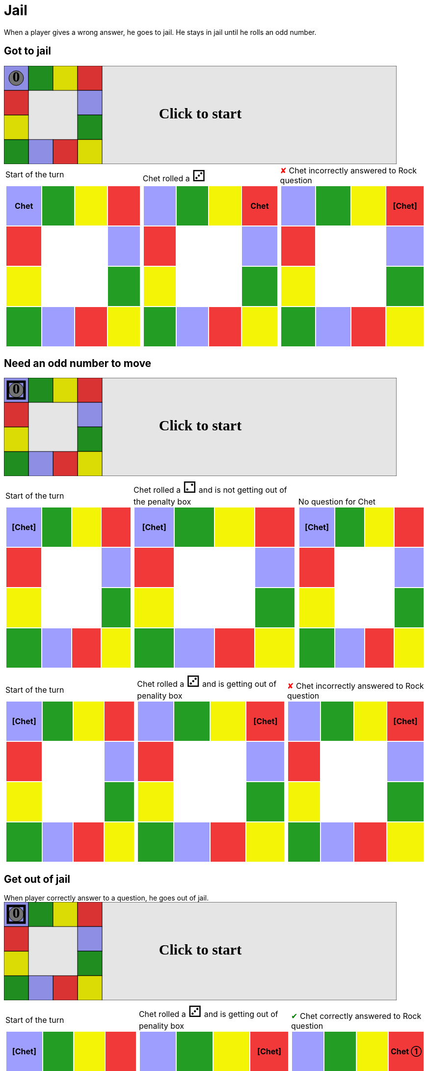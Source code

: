 = Jail

When a player gives a wrong answer, he goes to jail.
He stays in jail until he rolls an odd number.

== Got to jail

++++

<svg version="1.1" xmlns="http://www.w3.org/2000/svg" xmlns:xlink="http://www.w3.org/1999/xlink" width="800" height="200" >
<rect x="0" y="0" width="800" height="200" fill="white" stroke="black" stroke-width="1" />
<rect x="0" y="0" width="50" height="50" fill="#9e9eff" stroke="black" stroke-width="1" />
<rect x="50" y="0" width="50" height="50" fill="#239d23" stroke="black" stroke-width="1" />
<rect x="100" y="0" width="50" height="50" fill="#f4f407" stroke="black" stroke-width="1" />
<rect x="150" y="0" width="50" height="50" fill="#f23939" stroke="black" stroke-width="1" />
<rect x="150" y="50" width="50" height="50" fill="#9e9eff" stroke="black" stroke-width="1" />
<rect x="150" y="100" width="50" height="50" fill="#239d23" stroke="black" stroke-width="1" />
<rect x="150" y="150" width="50" height="50" fill="#f4f407" stroke="black" stroke-width="1" />
<rect x="100" y="150" width="50" height="50" fill="#f23939" stroke="black" stroke-width="1" />
<rect x="50" y="150" width="50" height="50" fill="#9e9eff" stroke="black" stroke-width="1" />
<rect x="0" y="150" width="50" height="50" fill="#239d23" stroke="black" stroke-width="1" />
<rect x="0" y="100" width="50" height="50" fill="#f4f407" stroke="black" stroke-width="1" />
<rect x="0" y="50" width="50" height="50" fill="#f23939" stroke="black" stroke-width="1" />
<svg id="b1_playerA"><g>
<circle opacity="1" cx="25" cy="25" r="15" fill="grey" stroke="black" stroke-width="1">
</circle>
<text id="b1_playerA_0" x="25" y="25" dominant-baseline="middle" text-anchor="middle" font-family="Verdana" font-size="25" opacity="1">0</text>
<text id="b1_playerA_1" x="25" y="25" dominant-baseline="middle" text-anchor="middle" font-family="Verdana" font-size="25" opacity="0">1</text>
<text id="b1_playerA_2" x="25" y="25" dominant-baseline="middle" text-anchor="middle" font-family="Verdana" font-size="25" opacity="0">2</text>
<text id="b1_playerA_3" x="25" y="25" dominant-baseline="middle" text-anchor="middle" font-family="Verdana" font-size="25" opacity="0">3</text>
<text id="b1_playerA_4" x="25" y="25" dominant-baseline="middle" text-anchor="middle" font-family="Verdana" font-size="25" opacity="0">4</text>
<text id="b1_playerA_5" x="25" y="25" dominant-baseline="middle" text-anchor="middle" font-family="Verdana" font-size="25" opacity="0">5</text>
<text id="b1_playerA_6" x="25" y="25" dominant-baseline="middle" text-anchor="middle" font-family="Verdana" font-size="25" opacity="0">6</text>
<rect id="b1_playerA_jail" x="8" y="8" width="34" height="34" fill=none stroke="black" stroke-width="5" opacity="0"/>
</g><set begin="b1_animEnd.end" attributeName="x" to="0" repeatCount="1" fill="freeze"/>
<set begin="b1_animEnd.end" attributeName="y" to="0" repeatCount="1" fill="freeze"/>
</svg>
<set xlink:href="#b1_playerA_0" begin="b1_animEnd.end" attributeName="opacity" to="1" repeatCount="1" fill="freeze"/>
<set xlink:href="#b1_playerA_1" begin="b1_animEnd.end" attributeName="opacity" to="0" repeatCount="1" fill="freeze"/>
<set xlink:href="#b1_playerA_2" begin="b1_animEnd.end" attributeName="opacity" to="0" repeatCount="1" fill="freeze"/>
<set xlink:href="#b1_playerA_3" begin="b1_animEnd.end" attributeName="opacity" to="0" repeatCount="1" fill="freeze"/>
<set xlink:href="#b1_playerA_4" begin="b1_animEnd.end" attributeName="opacity" to="0" repeatCount="1" fill="freeze"/>
<set xlink:href="#b1_playerA_5" begin="b1_animEnd.end" attributeName="opacity" to="0" repeatCount="1" fill="freeze"/>
<set xlink:href="#b1_playerA_6" begin="b1_animEnd.end" attributeName="opacity" to="0" repeatCount="1" fill="freeze"/>
<set xlink:href="#b1_playerA_0" begin="b1_anim0.end" attributeName="opacity" to="1" repeatCount="1" fill="freeze"/>
<set xlink:href="#b1_playerA_1" begin="b1_anim0.end" attributeName="opacity" to="0" repeatCount="1" fill="freeze"/>
<set xlink:href="#b1_playerA_2" begin="b1_anim0.end" attributeName="opacity" to="0" repeatCount="1" fill="freeze"/>
<set xlink:href="#b1_playerA_3" begin="b1_anim0.end" attributeName="opacity" to="0" repeatCount="1" fill="freeze"/>
<set xlink:href="#b1_playerA_4" begin="b1_anim0.end" attributeName="opacity" to="0" repeatCount="1" fill="freeze"/>
<set xlink:href="#b1_playerA_5" begin="b1_anim0.end" attributeName="opacity" to="0" repeatCount="1" fill="freeze"/>
<set xlink:href="#b1_playerA_6" begin="b1_anim0.end" attributeName="opacity" to="0" repeatCount="1" fill="freeze"/>
<set xlink:href="#b1_playerA_jail" begin="b1_animEnd.end" attributeName="opacity" to="0" repeatCount="1" fill="freeze"/>
<text id="b1_startGame" x="50%" y="50%" dominant-baseline="middle" text-anchor="middle" font-family="Verdana" font-size="25" opacity="0">Game start !</text>
<text id="b1_dice1" x="50%" y="50%" dominant-baseline="middle" text-anchor="middle" font-family="Verdana" font-size="25" opacity="0">1</text>
<text id="b1_dice2" x="50%" y="50%" dominant-baseline="middle" text-anchor="middle" font-family="Verdana" font-size="25" opacity="0">2</text>
<text id="b1_dice3" x="50%" y="50%" dominant-baseline="middle" text-anchor="middle" font-family="Verdana" font-size="25" opacity="0">3</text>
<text id="b1_dice4" x="50%" y="50%" dominant-baseline="middle" text-anchor="middle" font-family="Verdana" font-size="25" opacity="0">4</text>
<text id="b1_dice5" x="50%" y="50%" dominant-baseline="middle" text-anchor="middle" font-family="Verdana" font-size="25" opacity="0">5</text>
<text id="b1_dice6" x="50%" y="50%" dominant-baseline="middle" text-anchor="middle" font-family="Verdana" font-size="25" opacity="0">6</text>
<text x="50%" y="50%" dominant-baseline="middle" text-anchor="middle" font-family="Verdana" font-size="25" opacity="0">Start of the turn<animate id="b1_anim1" begin="b1_anim0.end" attributeName="opacity" from="0" to="1" dur="0.2s" repeatCount="1" fill="freeze"/>
<animate id="b1_anim2" begin="b1_anim1.end + 1s" attributeName="opacity" from="1" to="0" dur="0.2s" repeatCount="1" fill="freeze"/>
</text>


<text x="50%" y="50%" dominant-baseline="middle" text-anchor="middle" font-family="Verdana" font-size="25" opacity="0">Chet rolled a 3<animate id="b1_anim3" begin="b1_anim2.end" attributeName="opacity" from="0" to="1" dur="0.2s" repeatCount="1" fill="freeze"/>
<animate id="b1_anim4" begin="b1_anim3.end + 1s" attributeName="opacity" from="1" to="0" dur="0.2s" repeatCount="1" fill="freeze"/>
</text>


<animate id="b1_anim5" xlink:href="#b1_playerA" begin="b1_anim4.end" attributeName="x" to="50" dur="0.5s" repeatCount="1" fill="freeze"/>
<animate  xlink:href="#b1_playerA" begin="b1_anim4.end" attributeName="y" to="0" dur="0.5s" repeatCount="1" fill="freeze"/>
<animate id="b1_anim6" xlink:href="#b1_playerA" begin="b1_anim5.end" attributeName="x" to="100" dur="0.5s" repeatCount="1" fill="freeze"/>
<animate  xlink:href="#b1_playerA" begin="b1_anim5.end" attributeName="y" to="0" dur="0.5s" repeatCount="1" fill="freeze"/>
<animate id="b1_anim7" xlink:href="#b1_playerA" begin="b1_anim6.end" attributeName="x" to="150" dur="0.5s" repeatCount="1" fill="freeze"/>
<animate  xlink:href="#b1_playerA" begin="b1_anim6.end" attributeName="y" to="0" dur="0.5s" repeatCount="1" fill="freeze"/>
<text x="50%" y="50%" dominant-baseline="middle" text-anchor="middle" font-family="Verdana" font-size="25" opacity="0">Question Rock...<animate id="b1_anim8" begin="b1_anim7.end" attributeName="opacity" from="0" to="1" dur="0.2s" repeatCount="1" fill="freeze"/>
<animate id="b1_anim9" begin="b1_anim8.end + 1s" attributeName="opacity" from="1" to="0" dur="0.2s" repeatCount="1" fill="freeze"/>
</text>
<text x="50%" y="50%" dominant-baseline="middle" text-anchor="middle" font-family="Verdana" font-size="25" opacity="0">Chet incorrectly answered to Rock question<animate id="b1_anim10" begin="b1_anim9.end" attributeName="opacity" from="0" to="1" dur="0.2s" repeatCount="1" fill="freeze"/>
<animate id="b1_anim11" begin="b1_anim10.end + 1s" attributeName="opacity" from="1" to="0" dur="0.2s" repeatCount="1" fill="freeze"/>
</text>
<set xlink:href="#b1_playerA_0" begin="b1_anim11.end" attributeName="opacity" to="1" repeatCount="1" fill="freeze"/>
<set xlink:href="#b1_playerA_1" begin="b1_anim11.end" attributeName="opacity" to="0" repeatCount="1" fill="freeze"/>
<set xlink:href="#b1_playerA_2" begin="b1_anim11.end" attributeName="opacity" to="0" repeatCount="1" fill="freeze"/>
<set xlink:href="#b1_playerA_3" begin="b1_anim11.end" attributeName="opacity" to="0" repeatCount="1" fill="freeze"/>
<set xlink:href="#b1_playerA_4" begin="b1_anim11.end" attributeName="opacity" to="0" repeatCount="1" fill="freeze"/>
<set xlink:href="#b1_playerA_5" begin="b1_anim11.end" attributeName="opacity" to="0" repeatCount="1" fill="freeze"/>
<set xlink:href="#b1_playerA_6" begin="b1_anim11.end" attributeName="opacity" to="0" repeatCount="1" fill="freeze"/>
<set xlink:href="#b1_playerA_jail" begin="b1_anim11.end" attributeName="opacity" to="1" repeatCount="1" fill="freeze"/>


<text id="b1_text1" x="50%" y="50%" dominant-baseline="middle" text-anchor="middle" font-family="Verdana" font-size="25" opacity="1"><set begin="b1_anim0.begin" attributeName="opacity" to="0" repeatCount="1" fill="freeze"/><set begin="b1_anim11.end + 1s" attributeName="opacity" to="1" repeatCount="1" fill="freeze"/>Click to start</text>
<rect x="0" y="0" width="800" height="200" opacity="0.1">
  <animate id="b1_anim0" begin="click" attributeName="x" from="0" to="0" dur="0.01s" repeatCount="1" fill="freeze"/>
  <set begin="b1_anim0.begin" attributeName="width" to="50" repeatCount="1" fill="freeze"/>
  <set begin="b1_anim0.begin" attributeName="height" to="50" repeatCount="1" fill="freeze"/>
  <animate id="b1_animEnd" begin="b1_anim11.end + 1s" attributeName="x" from="0" to="0" dur="0.01s" repeatCount="1" fill="freeze"/>
  <set begin="b1_anim11.end + 1s" attributeName="width" to="800" repeatCount="1" fill="freeze"/>
  <set begin="b1_anim11.end + 1s" attributeName="height" to="200" repeatCount="1" fill="freeze"/>
</rect>
<style>
text {
font-size: 30px;
font-weight: bold;
fill: black;
</style>
</svg>

++++

[.tableInline]
[%autowidth, cols=3, frame=none, grid=none]
|====

a|[.tableHeader]#Start of the turn#


[.boardTitle]
Board at the start of the turn

++++

<table class="triviaBoard">
<tr>
<td class="pop"><p class="currentPlayer">Chet </p></td><td class="science">&nbsp;</td><td class="sports">&nbsp;</td><td class="rock">&nbsp;</td></tr>
<tr>
<td class="rock">&nbsp;</td><td>&nbsp;</td><td>&nbsp;</td><td class="pop">&nbsp;</td></tr>
<tr>
<td class="sports">&nbsp;</td><td>&nbsp;</td><td>&nbsp;</td><td class="science">&nbsp;</td></tr>
<tr>
<td class="science">&nbsp;</td><td class="pop">&nbsp;</td><td class="rock">&nbsp;</td><td class="sports">&nbsp;</td></tr>
</table>

++++


a|Chet rolled a [.dice]#&#x2682;#
 +
[.boardTitle]
Board at the start of the turn

++++

<table class="triviaBoard">
<tr>
<td class="pop">&nbsp;</td><td class="science">&nbsp;</td><td class="sports">&nbsp;</td><td class="rock"><p class="currentPlayer">Chet </p></td></tr>
<tr>
<td class="rock">&nbsp;</td><td>&nbsp;</td><td>&nbsp;</td><td class="pop">&nbsp;</td></tr>
<tr>
<td class="sports">&nbsp;</td><td>&nbsp;</td><td>&nbsp;</td><td class="science">&nbsp;</td></tr>
<tr>
<td class="science">&nbsp;</td><td class="pop">&nbsp;</td><td class="rock">&nbsp;</td><td class="sports">&nbsp;</td></tr>
</table>

++++


a|[wrongAnswer]#&#x2718;#
Chet incorrectly answered to Rock question +
[.boardTitle]
Board at the start of the turn

++++

<table class="triviaBoard">
<tr>
<td class="pop">&nbsp;</td><td class="science">&nbsp;</td><td class="sports">&nbsp;</td><td class="rock"><p class="currentPlayer">[Chet] </p></td></tr>
<tr>
<td class="rock">&nbsp;</td><td>&nbsp;</td><td>&nbsp;</td><td class="pop">&nbsp;</td></tr>
<tr>
<td class="sports">&nbsp;</td><td>&nbsp;</td><td>&nbsp;</td><td class="science">&nbsp;</td></tr>
<tr>
<td class="science">&nbsp;</td><td class="pop">&nbsp;</td><td class="rock">&nbsp;</td><td class="sports">&nbsp;</td></tr>
</table>

++++


|====
== Need an odd number to move

++++

<svg version="1.1" xmlns="http://www.w3.org/2000/svg" xmlns:xlink="http://www.w3.org/1999/xlink" width="800" height="200" >
<rect x="0" y="0" width="800" height="200" fill="white" stroke="black" stroke-width="1" />
<rect x="0" y="0" width="50" height="50" fill="#9e9eff" stroke="black" stroke-width="1" />
<rect x="50" y="0" width="50" height="50" fill="#239d23" stroke="black" stroke-width="1" />
<rect x="100" y="0" width="50" height="50" fill="#f4f407" stroke="black" stroke-width="1" />
<rect x="150" y="0" width="50" height="50" fill="#f23939" stroke="black" stroke-width="1" />
<rect x="150" y="50" width="50" height="50" fill="#9e9eff" stroke="black" stroke-width="1" />
<rect x="150" y="100" width="50" height="50" fill="#239d23" stroke="black" stroke-width="1" />
<rect x="150" y="150" width="50" height="50" fill="#f4f407" stroke="black" stroke-width="1" />
<rect x="100" y="150" width="50" height="50" fill="#f23939" stroke="black" stroke-width="1" />
<rect x="50" y="150" width="50" height="50" fill="#9e9eff" stroke="black" stroke-width="1" />
<rect x="0" y="150" width="50" height="50" fill="#239d23" stroke="black" stroke-width="1" />
<rect x="0" y="100" width="50" height="50" fill="#f4f407" stroke="black" stroke-width="1" />
<rect x="0" y="50" width="50" height="50" fill="#f23939" stroke="black" stroke-width="1" />
<svg id="b2_playerA"><g>
<circle opacity="1" cx="25" cy="25" r="15" fill="grey" stroke="black" stroke-width="1">
</circle>
<text id="b2_playerA_0" x="25" y="25" dominant-baseline="middle" text-anchor="middle" font-family="Verdana" font-size="25" opacity="1">0</text>
<text id="b2_playerA_1" x="25" y="25" dominant-baseline="middle" text-anchor="middle" font-family="Verdana" font-size="25" opacity="0">1</text>
<text id="b2_playerA_2" x="25" y="25" dominant-baseline="middle" text-anchor="middle" font-family="Verdana" font-size="25" opacity="0">2</text>
<text id="b2_playerA_3" x="25" y="25" dominant-baseline="middle" text-anchor="middle" font-family="Verdana" font-size="25" opacity="0">3</text>
<text id="b2_playerA_4" x="25" y="25" dominant-baseline="middle" text-anchor="middle" font-family="Verdana" font-size="25" opacity="0">4</text>
<text id="b2_playerA_5" x="25" y="25" dominant-baseline="middle" text-anchor="middle" font-family="Verdana" font-size="25" opacity="0">5</text>
<text id="b2_playerA_6" x="25" y="25" dominant-baseline="middle" text-anchor="middle" font-family="Verdana" font-size="25" opacity="0">6</text>
<rect id="b2_playerA_jail" x="8" y="8" width="34" height="34" fill=none stroke="black" stroke-width="5" opacity="1"/>
</g><set begin="b2_animEnd.end" attributeName="x" to="0" repeatCount="1" fill="freeze"/>
<set begin="b2_animEnd.end" attributeName="y" to="0" repeatCount="1" fill="freeze"/>
</svg>
<set xlink:href="#b2_playerA_0" begin="b2_animEnd.end" attributeName="opacity" to="1" repeatCount="1" fill="freeze"/>
<set xlink:href="#b2_playerA_1" begin="b2_animEnd.end" attributeName="opacity" to="0" repeatCount="1" fill="freeze"/>
<set xlink:href="#b2_playerA_2" begin="b2_animEnd.end" attributeName="opacity" to="0" repeatCount="1" fill="freeze"/>
<set xlink:href="#b2_playerA_3" begin="b2_animEnd.end" attributeName="opacity" to="0" repeatCount="1" fill="freeze"/>
<set xlink:href="#b2_playerA_4" begin="b2_animEnd.end" attributeName="opacity" to="0" repeatCount="1" fill="freeze"/>
<set xlink:href="#b2_playerA_5" begin="b2_animEnd.end" attributeName="opacity" to="0" repeatCount="1" fill="freeze"/>
<set xlink:href="#b2_playerA_6" begin="b2_animEnd.end" attributeName="opacity" to="0" repeatCount="1" fill="freeze"/>
<set xlink:href="#b2_playerA_0" begin="b2_anim11.end" attributeName="opacity" to="1" repeatCount="1" fill="freeze"/>
<set xlink:href="#b2_playerA_1" begin="b2_anim11.end" attributeName="opacity" to="0" repeatCount="1" fill="freeze"/>
<set xlink:href="#b2_playerA_2" begin="b2_anim11.end" attributeName="opacity" to="0" repeatCount="1" fill="freeze"/>
<set xlink:href="#b2_playerA_3" begin="b2_anim11.end" attributeName="opacity" to="0" repeatCount="1" fill="freeze"/>
<set xlink:href="#b2_playerA_4" begin="b2_anim11.end" attributeName="opacity" to="0" repeatCount="1" fill="freeze"/>
<set xlink:href="#b2_playerA_5" begin="b2_anim11.end" attributeName="opacity" to="0" repeatCount="1" fill="freeze"/>
<set xlink:href="#b2_playerA_6" begin="b2_anim11.end" attributeName="opacity" to="0" repeatCount="1" fill="freeze"/>
<set xlink:href="#b2_playerA_jail" begin="b2_animEnd.end" attributeName="opacity" to="1" repeatCount="1" fill="freeze"/>
<text id="b2_startGame" x="50%" y="50%" dominant-baseline="middle" text-anchor="middle" font-family="Verdana" font-size="25" opacity="0">Game start !</text>
<text id="b2_dice1" x="50%" y="50%" dominant-baseline="middle" text-anchor="middle" font-family="Verdana" font-size="25" opacity="0">1</text>
<text id="b2_dice2" x="50%" y="50%" dominant-baseline="middle" text-anchor="middle" font-family="Verdana" font-size="25" opacity="0">2</text>
<text id="b2_dice3" x="50%" y="50%" dominant-baseline="middle" text-anchor="middle" font-family="Verdana" font-size="25" opacity="0">3</text>
<text id="b2_dice4" x="50%" y="50%" dominant-baseline="middle" text-anchor="middle" font-family="Verdana" font-size="25" opacity="0">4</text>
<text id="b2_dice5" x="50%" y="50%" dominant-baseline="middle" text-anchor="middle" font-family="Verdana" font-size="25" opacity="0">5</text>
<text id="b2_dice6" x="50%" y="50%" dominant-baseline="middle" text-anchor="middle" font-family="Verdana" font-size="25" opacity="0">6</text>
<text x="50%" y="50%" dominant-baseline="middle" text-anchor="middle" font-family="Verdana" font-size="25" opacity="0">Start of the turn<animate id="b2_anim12" begin="b2_anim11.end" attributeName="opacity" from="0" to="1" dur="0.2s" repeatCount="1" fill="freeze"/>
<animate id="b2_anim13" begin="b2_anim12.end + 1s" attributeName="opacity" from="1" to="0" dur="0.2s" repeatCount="1" fill="freeze"/>
</text>


<text x="50%" y="50%" dominant-baseline="middle" text-anchor="middle" font-family="Verdana" font-size="25" opacity="0">Chet rolled a 2<animate id="b2_anim14" begin="b2_anim13.end" attributeName="opacity" from="0" to="1" dur="0.2s" repeatCount="1" fill="freeze"/>
<animate id="b2_anim15" begin="b2_anim14.end + 1s" attributeName="opacity" from="1" to="0" dur="0.2s" repeatCount="1" fill="freeze"/>
</text>
<text x="50%" y="50%" dominant-baseline="middle" text-anchor="middle" font-family="Verdana" font-size="25" opacity="0"> and is not getting out of the penalty box<animate id="b2_anim16" begin="b2_anim15.end" attributeName="opacity" from="0" to="1" dur="0.2s" repeatCount="1" fill="freeze"/>
<animate id="b2_anim17" begin="b2_anim16.end + 1s" attributeName="opacity" from="1" to="0" dur="0.2s" repeatCount="1" fill="freeze"/>
</text>


<text x="50%" y="50%" dominant-baseline="middle" text-anchor="middle" font-family="Verdana" font-size="25" opacity="0">No question for Chet<animate id="b2_anim18" begin="b2_anim17.end" attributeName="opacity" from="0" to="1" dur="0.2s" repeatCount="1" fill="freeze"/>
<animate id="b2_anim19" begin="b2_anim18.end + 1s" attributeName="opacity" from="1" to="0" dur="0.2s" repeatCount="1" fill="freeze"/>
</text>
<set xlink:href="#b2_playerA_0" begin="b2_anim19.end" attributeName="opacity" to="1" repeatCount="1" fill="freeze"/>
<set xlink:href="#b2_playerA_1" begin="b2_anim19.end" attributeName="opacity" to="0" repeatCount="1" fill="freeze"/>
<set xlink:href="#b2_playerA_2" begin="b2_anim19.end" attributeName="opacity" to="0" repeatCount="1" fill="freeze"/>
<set xlink:href="#b2_playerA_3" begin="b2_anim19.end" attributeName="opacity" to="0" repeatCount="1" fill="freeze"/>
<set xlink:href="#b2_playerA_4" begin="b2_anim19.end" attributeName="opacity" to="0" repeatCount="1" fill="freeze"/>
<set xlink:href="#b2_playerA_5" begin="b2_anim19.end" attributeName="opacity" to="0" repeatCount="1" fill="freeze"/>
<set xlink:href="#b2_playerA_6" begin="b2_anim19.end" attributeName="opacity" to="0" repeatCount="1" fill="freeze"/>
<set xlink:href="#b2_playerA_jail" begin="b2_anim19.end" attributeName="opacity" to="1" repeatCount="1" fill="freeze"/>


<text x="50%" y="50%" dominant-baseline="middle" text-anchor="middle" font-family="Verdana" font-size="25" opacity="0">Start of the turn<animate id="b2_anim20" begin="b2_anim19.end" attributeName="opacity" from="0" to="1" dur="0.2s" repeatCount="1" fill="freeze"/>
<animate id="b2_anim21" begin="b2_anim20.end + 1s" attributeName="opacity" from="1" to="0" dur="0.2s" repeatCount="1" fill="freeze"/>
</text>


<text x="50%" y="50%" dominant-baseline="middle" text-anchor="middle" font-family="Verdana" font-size="25" opacity="0">Chet rolled a 3<animate id="b2_anim22" begin="b2_anim21.end" attributeName="opacity" from="0" to="1" dur="0.2s" repeatCount="1" fill="freeze"/>
<animate id="b2_anim23" begin="b2_anim22.end + 1s" attributeName="opacity" from="1" to="0" dur="0.2s" repeatCount="1" fill="freeze"/>
</text>
<text x="50%" y="50%" dominant-baseline="middle" text-anchor="middle" font-family="Verdana" font-size="25" opacity="0"> and is getting out of penality box<animate id="b2_anim24" begin="b2_anim23.end" attributeName="opacity" from="0" to="1" dur="0.2s" repeatCount="1" fill="freeze"/>
<animate id="b2_anim25" begin="b2_anim24.end + 1s" attributeName="opacity" from="1" to="0" dur="0.2s" repeatCount="1" fill="freeze"/>
</text>


<animate id="b2_anim26" xlink:href="#b2_playerA" begin="b2_anim25.end" attributeName="x" to="50" dur="0.5s" repeatCount="1" fill="freeze"/>
<animate  xlink:href="#b2_playerA" begin="b2_anim25.end" attributeName="y" to="0" dur="0.5s" repeatCount="1" fill="freeze"/>
<animate id="b2_anim27" xlink:href="#b2_playerA" begin="b2_anim26.end" attributeName="x" to="100" dur="0.5s" repeatCount="1" fill="freeze"/>
<animate  xlink:href="#b2_playerA" begin="b2_anim26.end" attributeName="y" to="0" dur="0.5s" repeatCount="1" fill="freeze"/>
<animate id="b2_anim28" xlink:href="#b2_playerA" begin="b2_anim27.end" attributeName="x" to="150" dur="0.5s" repeatCount="1" fill="freeze"/>
<animate  xlink:href="#b2_playerA" begin="b2_anim27.end" attributeName="y" to="0" dur="0.5s" repeatCount="1" fill="freeze"/>
<text x="50%" y="50%" dominant-baseline="middle" text-anchor="middle" font-family="Verdana" font-size="25" opacity="0">Question Rock...<animate id="b2_anim29" begin="b2_anim28.end" attributeName="opacity" from="0" to="1" dur="0.2s" repeatCount="1" fill="freeze"/>
<animate id="b2_anim30" begin="b2_anim29.end + 1s" attributeName="opacity" from="1" to="0" dur="0.2s" repeatCount="1" fill="freeze"/>
</text>
<text x="50%" y="50%" dominant-baseline="middle" text-anchor="middle" font-family="Verdana" font-size="25" opacity="0">Chet incorrectly answered to Rock question<animate id="b2_anim31" begin="b2_anim30.end" attributeName="opacity" from="0" to="1" dur="0.2s" repeatCount="1" fill="freeze"/>
<animate id="b2_anim32" begin="b2_anim31.end + 1s" attributeName="opacity" from="1" to="0" dur="0.2s" repeatCount="1" fill="freeze"/>
</text>
<set xlink:href="#b2_playerA_0" begin="b2_anim32.end" attributeName="opacity" to="1" repeatCount="1" fill="freeze"/>
<set xlink:href="#b2_playerA_1" begin="b2_anim32.end" attributeName="opacity" to="0" repeatCount="1" fill="freeze"/>
<set xlink:href="#b2_playerA_2" begin="b2_anim32.end" attributeName="opacity" to="0" repeatCount="1" fill="freeze"/>
<set xlink:href="#b2_playerA_3" begin="b2_anim32.end" attributeName="opacity" to="0" repeatCount="1" fill="freeze"/>
<set xlink:href="#b2_playerA_4" begin="b2_anim32.end" attributeName="opacity" to="0" repeatCount="1" fill="freeze"/>
<set xlink:href="#b2_playerA_5" begin="b2_anim32.end" attributeName="opacity" to="0" repeatCount="1" fill="freeze"/>
<set xlink:href="#b2_playerA_6" begin="b2_anim32.end" attributeName="opacity" to="0" repeatCount="1" fill="freeze"/>
<set xlink:href="#b2_playerA_jail" begin="b2_anim32.end" attributeName="opacity" to="1" repeatCount="1" fill="freeze"/>


<text id="b2_text1" x="50%" y="50%" dominant-baseline="middle" text-anchor="middle" font-family="Verdana" font-size="25" opacity="1"><set begin="b2_anim11.begin" attributeName="opacity" to="0" repeatCount="1" fill="freeze"/><set begin="b2_anim32.end + 1s" attributeName="opacity" to="1" repeatCount="1" fill="freeze"/>Click to start</text>
<rect x="0" y="0" width="800" height="200" opacity="0.1">
  <animate id="b2_anim11" begin="click" attributeName="x" from="0" to="0" dur="0.01s" repeatCount="1" fill="freeze"/>
  <set begin="b2_anim11.begin" attributeName="width" to="50" repeatCount="1" fill="freeze"/>
  <set begin="b2_anim11.begin" attributeName="height" to="50" repeatCount="1" fill="freeze"/>
  <animate id="b2_animEnd" begin="b2_anim32.end + 1s" attributeName="x" from="0" to="0" dur="0.01s" repeatCount="1" fill="freeze"/>
  <set begin="b2_anim32.end + 1s" attributeName="width" to="800" repeatCount="1" fill="freeze"/>
  <set begin="b2_anim32.end + 1s" attributeName="height" to="200" repeatCount="1" fill="freeze"/>
</rect>
<style>
text {
font-size: 30px;
font-weight: bold;
fill: black;
</style>
</svg>

++++

[.tableInline]
[%autowidth, cols=3, frame=none, grid=none]
|====

a|[.tableHeader]#Start of the turn#


[.boardTitle]
Board at the start of the turn

++++

<table class="triviaBoard">
<tr>
<td class="pop"><p class="currentPlayer">[Chet] </p></td><td class="science">&nbsp;</td><td class="sports">&nbsp;</td><td class="rock">&nbsp;</td></tr>
<tr>
<td class="rock">&nbsp;</td><td>&nbsp;</td><td>&nbsp;</td><td class="pop">&nbsp;</td></tr>
<tr>
<td class="sports">&nbsp;</td><td>&nbsp;</td><td>&nbsp;</td><td class="science">&nbsp;</td></tr>
<tr>
<td class="science">&nbsp;</td><td class="pop">&nbsp;</td><td class="rock">&nbsp;</td><td class="sports">&nbsp;</td></tr>
</table>

++++


a|Chet rolled a [.dice]#&#x2681;#
 and is not getting out of the penalty box +
[.boardTitle]
Board at the start of the turn

++++

<table class="triviaBoard">
<tr>
<td class="pop"><p class="currentPlayer">[Chet] </p></td><td class="science">&nbsp;</td><td class="sports">&nbsp;</td><td class="rock">&nbsp;</td></tr>
<tr>
<td class="rock">&nbsp;</td><td>&nbsp;</td><td>&nbsp;</td><td class="pop">&nbsp;</td></tr>
<tr>
<td class="sports">&nbsp;</td><td>&nbsp;</td><td>&nbsp;</td><td class="science">&nbsp;</td></tr>
<tr>
<td class="science">&nbsp;</td><td class="pop">&nbsp;</td><td class="rock">&nbsp;</td><td class="sports">&nbsp;</td></tr>
</table>

++++


a|No question for Chet +
[.boardTitle]
Board at the start of the turn

++++

<table class="triviaBoard">
<tr>
<td class="pop"><p class="currentPlayer">[Chet] </p></td><td class="science">&nbsp;</td><td class="sports">&nbsp;</td><td class="rock">&nbsp;</td></tr>
<tr>
<td class="rock">&nbsp;</td><td>&nbsp;</td><td>&nbsp;</td><td class="pop">&nbsp;</td></tr>
<tr>
<td class="sports">&nbsp;</td><td>&nbsp;</td><td>&nbsp;</td><td class="science">&nbsp;</td></tr>
<tr>
<td class="science">&nbsp;</td><td class="pop">&nbsp;</td><td class="rock">&nbsp;</td><td class="sports">&nbsp;</td></tr>
</table>

++++


|====
[.tableInline]
[%autowidth, cols=3, frame=none, grid=none]
|====

a|[.tableHeader]#Start of the turn#


[.boardTitle]
Board at the start of the turn

++++

<table class="triviaBoard">
<tr>
<td class="pop"><p class="currentPlayer">[Chet] </p></td><td class="science">&nbsp;</td><td class="sports">&nbsp;</td><td class="rock">&nbsp;</td></tr>
<tr>
<td class="rock">&nbsp;</td><td>&nbsp;</td><td>&nbsp;</td><td class="pop">&nbsp;</td></tr>
<tr>
<td class="sports">&nbsp;</td><td>&nbsp;</td><td>&nbsp;</td><td class="science">&nbsp;</td></tr>
<tr>
<td class="science">&nbsp;</td><td class="pop">&nbsp;</td><td class="rock">&nbsp;</td><td class="sports">&nbsp;</td></tr>
</table>

++++


a|Chet rolled a [.dice]#&#x2682;#
 and is getting out of penality box +
[.boardTitle]
Board at the start of the turn

++++

<table class="triviaBoard">
<tr>
<td class="pop">&nbsp;</td><td class="science">&nbsp;</td><td class="sports">&nbsp;</td><td class="rock"><p class="currentPlayer">[Chet] </p></td></tr>
<tr>
<td class="rock">&nbsp;</td><td>&nbsp;</td><td>&nbsp;</td><td class="pop">&nbsp;</td></tr>
<tr>
<td class="sports">&nbsp;</td><td>&nbsp;</td><td>&nbsp;</td><td class="science">&nbsp;</td></tr>
<tr>
<td class="science">&nbsp;</td><td class="pop">&nbsp;</td><td class="rock">&nbsp;</td><td class="sports">&nbsp;</td></tr>
</table>

++++


a|[wrongAnswer]#&#x2718;#
Chet incorrectly answered to Rock question +
[.boardTitle]
Board at the start of the turn

++++

<table class="triviaBoard">
<tr>
<td class="pop">&nbsp;</td><td class="science">&nbsp;</td><td class="sports">&nbsp;</td><td class="rock"><p class="currentPlayer">[Chet] </p></td></tr>
<tr>
<td class="rock">&nbsp;</td><td>&nbsp;</td><td>&nbsp;</td><td class="pop">&nbsp;</td></tr>
<tr>
<td class="sports">&nbsp;</td><td>&nbsp;</td><td>&nbsp;</td><td class="science">&nbsp;</td></tr>
<tr>
<td class="science">&nbsp;</td><td class="pop">&nbsp;</td><td class="rock">&nbsp;</td><td class="sports">&nbsp;</td></tr>
</table>

++++


|====
== Get out of jail

When player correctly answer to a question, he goes out of jail.

++++

<svg version="1.1" xmlns="http://www.w3.org/2000/svg" xmlns:xlink="http://www.w3.org/1999/xlink" width="800" height="200" >
<rect x="0" y="0" width="800" height="200" fill="white" stroke="black" stroke-width="1" />
<rect x="0" y="0" width="50" height="50" fill="#9e9eff" stroke="black" stroke-width="1" />
<rect x="50" y="0" width="50" height="50" fill="#239d23" stroke="black" stroke-width="1" />
<rect x="100" y="0" width="50" height="50" fill="#f4f407" stroke="black" stroke-width="1" />
<rect x="150" y="0" width="50" height="50" fill="#f23939" stroke="black" stroke-width="1" />
<rect x="150" y="50" width="50" height="50" fill="#9e9eff" stroke="black" stroke-width="1" />
<rect x="150" y="100" width="50" height="50" fill="#239d23" stroke="black" stroke-width="1" />
<rect x="150" y="150" width="50" height="50" fill="#f4f407" stroke="black" stroke-width="1" />
<rect x="100" y="150" width="50" height="50" fill="#f23939" stroke="black" stroke-width="1" />
<rect x="50" y="150" width="50" height="50" fill="#9e9eff" stroke="black" stroke-width="1" />
<rect x="0" y="150" width="50" height="50" fill="#239d23" stroke="black" stroke-width="1" />
<rect x="0" y="100" width="50" height="50" fill="#f4f407" stroke="black" stroke-width="1" />
<rect x="0" y="50" width="50" height="50" fill="#f23939" stroke="black" stroke-width="1" />
<svg id="b3_playerA"><g>
<circle opacity="1" cx="25" cy="25" r="15" fill="grey" stroke="black" stroke-width="1">
</circle>
<text id="b3_playerA_0" x="25" y="25" dominant-baseline="middle" text-anchor="middle" font-family="Verdana" font-size="25" opacity="1">0</text>
<text id="b3_playerA_1" x="25" y="25" dominant-baseline="middle" text-anchor="middle" font-family="Verdana" font-size="25" opacity="0">1</text>
<text id="b3_playerA_2" x="25" y="25" dominant-baseline="middle" text-anchor="middle" font-family="Verdana" font-size="25" opacity="0">2</text>
<text id="b3_playerA_3" x="25" y="25" dominant-baseline="middle" text-anchor="middle" font-family="Verdana" font-size="25" opacity="0">3</text>
<text id="b3_playerA_4" x="25" y="25" dominant-baseline="middle" text-anchor="middle" font-family="Verdana" font-size="25" opacity="0">4</text>
<text id="b3_playerA_5" x="25" y="25" dominant-baseline="middle" text-anchor="middle" font-family="Verdana" font-size="25" opacity="0">5</text>
<text id="b3_playerA_6" x="25" y="25" dominant-baseline="middle" text-anchor="middle" font-family="Verdana" font-size="25" opacity="0">6</text>
<rect id="b3_playerA_jail" x="8" y="8" width="34" height="34" fill=none stroke="black" stroke-width="5" opacity="1"/>
</g><set begin="b3_animEnd.end" attributeName="x" to="0" repeatCount="1" fill="freeze"/>
<set begin="b3_animEnd.end" attributeName="y" to="0" repeatCount="1" fill="freeze"/>
</svg>
<set xlink:href="#b3_playerA_0" begin="b3_animEnd.end" attributeName="opacity" to="1" repeatCount="1" fill="freeze"/>
<set xlink:href="#b3_playerA_1" begin="b3_animEnd.end" attributeName="opacity" to="0" repeatCount="1" fill="freeze"/>
<set xlink:href="#b3_playerA_2" begin="b3_animEnd.end" attributeName="opacity" to="0" repeatCount="1" fill="freeze"/>
<set xlink:href="#b3_playerA_3" begin="b3_animEnd.end" attributeName="opacity" to="0" repeatCount="1" fill="freeze"/>
<set xlink:href="#b3_playerA_4" begin="b3_animEnd.end" attributeName="opacity" to="0" repeatCount="1" fill="freeze"/>
<set xlink:href="#b3_playerA_5" begin="b3_animEnd.end" attributeName="opacity" to="0" repeatCount="1" fill="freeze"/>
<set xlink:href="#b3_playerA_6" begin="b3_animEnd.end" attributeName="opacity" to="0" repeatCount="1" fill="freeze"/>
<set xlink:href="#b3_playerA_0" begin="b3_anim32.end" attributeName="opacity" to="1" repeatCount="1" fill="freeze"/>
<set xlink:href="#b3_playerA_1" begin="b3_anim32.end" attributeName="opacity" to="0" repeatCount="1" fill="freeze"/>
<set xlink:href="#b3_playerA_2" begin="b3_anim32.end" attributeName="opacity" to="0" repeatCount="1" fill="freeze"/>
<set xlink:href="#b3_playerA_3" begin="b3_anim32.end" attributeName="opacity" to="0" repeatCount="1" fill="freeze"/>
<set xlink:href="#b3_playerA_4" begin="b3_anim32.end" attributeName="opacity" to="0" repeatCount="1" fill="freeze"/>
<set xlink:href="#b3_playerA_5" begin="b3_anim32.end" attributeName="opacity" to="0" repeatCount="1" fill="freeze"/>
<set xlink:href="#b3_playerA_6" begin="b3_anim32.end" attributeName="opacity" to="0" repeatCount="1" fill="freeze"/>
<set xlink:href="#b3_playerA_jail" begin="b3_animEnd.end" attributeName="opacity" to="1" repeatCount="1" fill="freeze"/>
<text id="b3_startGame" x="50%" y="50%" dominant-baseline="middle" text-anchor="middle" font-family="Verdana" font-size="25" opacity="0">Game start !</text>
<text id="b3_dice1" x="50%" y="50%" dominant-baseline="middle" text-anchor="middle" font-family="Verdana" font-size="25" opacity="0">1</text>
<text id="b3_dice2" x="50%" y="50%" dominant-baseline="middle" text-anchor="middle" font-family="Verdana" font-size="25" opacity="0">2</text>
<text id="b3_dice3" x="50%" y="50%" dominant-baseline="middle" text-anchor="middle" font-family="Verdana" font-size="25" opacity="0">3</text>
<text id="b3_dice4" x="50%" y="50%" dominant-baseline="middle" text-anchor="middle" font-family="Verdana" font-size="25" opacity="0">4</text>
<text id="b3_dice5" x="50%" y="50%" dominant-baseline="middle" text-anchor="middle" font-family="Verdana" font-size="25" opacity="0">5</text>
<text id="b3_dice6" x="50%" y="50%" dominant-baseline="middle" text-anchor="middle" font-family="Verdana" font-size="25" opacity="0">6</text>
<text x="50%" y="50%" dominant-baseline="middle" text-anchor="middle" font-family="Verdana" font-size="25" opacity="0">Start of the turn<animate id="b3_anim33" begin="b3_anim32.end" attributeName="opacity" from="0" to="1" dur="0.2s" repeatCount="1" fill="freeze"/>
<animate id="b3_anim34" begin="b3_anim33.end + 1s" attributeName="opacity" from="1" to="0" dur="0.2s" repeatCount="1" fill="freeze"/>
</text>


<text x="50%" y="50%" dominant-baseline="middle" text-anchor="middle" font-family="Verdana" font-size="25" opacity="0">Chet rolled a 3<animate id="b3_anim35" begin="b3_anim34.end" attributeName="opacity" from="0" to="1" dur="0.2s" repeatCount="1" fill="freeze"/>
<animate id="b3_anim36" begin="b3_anim35.end + 1s" attributeName="opacity" from="1" to="0" dur="0.2s" repeatCount="1" fill="freeze"/>
</text>
<text x="50%" y="50%" dominant-baseline="middle" text-anchor="middle" font-family="Verdana" font-size="25" opacity="0"> and is getting out of penality box<animate id="b3_anim37" begin="b3_anim36.end" attributeName="opacity" from="0" to="1" dur="0.2s" repeatCount="1" fill="freeze"/>
<animate id="b3_anim38" begin="b3_anim37.end + 1s" attributeName="opacity" from="1" to="0" dur="0.2s" repeatCount="1" fill="freeze"/>
</text>


<animate id="b3_anim39" xlink:href="#b3_playerA" begin="b3_anim38.end" attributeName="x" to="50" dur="0.5s" repeatCount="1" fill="freeze"/>
<animate  xlink:href="#b3_playerA" begin="b3_anim38.end" attributeName="y" to="0" dur="0.5s" repeatCount="1" fill="freeze"/>
<animate id="b3_anim40" xlink:href="#b3_playerA" begin="b3_anim39.end" attributeName="x" to="100" dur="0.5s" repeatCount="1" fill="freeze"/>
<animate  xlink:href="#b3_playerA" begin="b3_anim39.end" attributeName="y" to="0" dur="0.5s" repeatCount="1" fill="freeze"/>
<animate id="b3_anim41" xlink:href="#b3_playerA" begin="b3_anim40.end" attributeName="x" to="150" dur="0.5s" repeatCount="1" fill="freeze"/>
<animate  xlink:href="#b3_playerA" begin="b3_anim40.end" attributeName="y" to="0" dur="0.5s" repeatCount="1" fill="freeze"/>
<text x="50%" y="50%" dominant-baseline="middle" text-anchor="middle" font-family="Verdana" font-size="25" opacity="0">Question Rock...<animate id="b3_anim42" begin="b3_anim41.end" attributeName="opacity" from="0" to="1" dur="0.2s" repeatCount="1" fill="freeze"/>
<animate id="b3_anim43" begin="b3_anim42.end + 1s" attributeName="opacity" from="1" to="0" dur="0.2s" repeatCount="1" fill="freeze"/>
</text>
<text x="50%" y="50%" dominant-baseline="middle" text-anchor="middle" font-family="Verdana" font-size="25" opacity="0">Chet correctly answered to Rock question<animate id="b3_anim44" begin="b3_anim43.end" attributeName="opacity" from="0" to="1" dur="0.2s" repeatCount="1" fill="freeze"/>
<animate id="b3_anim45" begin="b3_anim44.end + 1s" attributeName="opacity" from="1" to="0" dur="0.2s" repeatCount="1" fill="freeze"/>
</text>
<set xlink:href="#b3_playerA_0" begin="b3_anim45.end" attributeName="opacity" to="0" repeatCount="1" fill="freeze"/>
<set xlink:href="#b3_playerA_1" begin="b3_anim45.end" attributeName="opacity" to="1" repeatCount="1" fill="freeze"/>
<set xlink:href="#b3_playerA_2" begin="b3_anim45.end" attributeName="opacity" to="0" repeatCount="1" fill="freeze"/>
<set xlink:href="#b3_playerA_3" begin="b3_anim45.end" attributeName="opacity" to="0" repeatCount="1" fill="freeze"/>
<set xlink:href="#b3_playerA_4" begin="b3_anim45.end" attributeName="opacity" to="0" repeatCount="1" fill="freeze"/>
<set xlink:href="#b3_playerA_5" begin="b3_anim45.end" attributeName="opacity" to="0" repeatCount="1" fill="freeze"/>
<set xlink:href="#b3_playerA_6" begin="b3_anim45.end" attributeName="opacity" to="0" repeatCount="1" fill="freeze"/>
<set xlink:href="#b3_playerA_jail" begin="b3_anim45.end" attributeName="opacity" to="0" repeatCount="1" fill="freeze"/>


<text id="b3_text1" x="50%" y="50%" dominant-baseline="middle" text-anchor="middle" font-family="Verdana" font-size="25" opacity="1"><set begin="b3_anim32.begin" attributeName="opacity" to="0" repeatCount="1" fill="freeze"/><set begin="b3_anim45.end + 1s" attributeName="opacity" to="1" repeatCount="1" fill="freeze"/>Click to start</text>
<rect x="0" y="0" width="800" height="200" opacity="0.1">
  <animate id="b3_anim32" begin="click" attributeName="x" from="0" to="0" dur="0.01s" repeatCount="1" fill="freeze"/>
  <set begin="b3_anim32.begin" attributeName="width" to="50" repeatCount="1" fill="freeze"/>
  <set begin="b3_anim32.begin" attributeName="height" to="50" repeatCount="1" fill="freeze"/>
  <animate id="b3_animEnd" begin="b3_anim45.end + 1s" attributeName="x" from="0" to="0" dur="0.01s" repeatCount="1" fill="freeze"/>
  <set begin="b3_anim45.end + 1s" attributeName="width" to="800" repeatCount="1" fill="freeze"/>
  <set begin="b3_anim45.end + 1s" attributeName="height" to="200" repeatCount="1" fill="freeze"/>
</rect>
<style>
text {
font-size: 30px;
font-weight: bold;
fill: black;
</style>
</svg>

++++

[.tableInline]
[%autowidth, cols=3, frame=none, grid=none]
|====

a|[.tableHeader]#Start of the turn#


[.boardTitle]
Board at the start of the turn

++++

<table class="triviaBoard">
<tr>
<td class="pop"><p class="currentPlayer">[Chet] </p></td><td class="science">&nbsp;</td><td class="sports">&nbsp;</td><td class="rock">&nbsp;</td></tr>
<tr>
<td class="rock">&nbsp;</td><td>&nbsp;</td><td>&nbsp;</td><td class="pop">&nbsp;</td></tr>
<tr>
<td class="sports">&nbsp;</td><td>&nbsp;</td><td>&nbsp;</td><td class="science">&nbsp;</td></tr>
<tr>
<td class="science">&nbsp;</td><td class="pop">&nbsp;</td><td class="rock">&nbsp;</td><td class="sports">&nbsp;</td></tr>
</table>

++++


a|Chet rolled a [.dice]#&#x2682;#
 and is getting out of penality box +
[.boardTitle]
Board at the start of the turn

++++

<table class="triviaBoard">
<tr>
<td class="pop">&nbsp;</td><td class="science">&nbsp;</td><td class="sports">&nbsp;</td><td class="rock"><p class="currentPlayer">[Chet] </p></td></tr>
<tr>
<td class="rock">&nbsp;</td><td>&nbsp;</td><td>&nbsp;</td><td class="pop">&nbsp;</td></tr>
<tr>
<td class="sports">&nbsp;</td><td>&nbsp;</td><td>&nbsp;</td><td class="science">&nbsp;</td></tr>
<tr>
<td class="science">&nbsp;</td><td class="pop">&nbsp;</td><td class="rock">&nbsp;</td><td class="sports">&nbsp;</td></tr>
</table>

++++


a|[rightAnswer]#&#x2714;#
Chet correctly answered to Rock question +
[.boardTitle]
Board at the start of the turn

++++

<table class="triviaBoard">
<tr>
<td class="pop">&nbsp;</td><td class="science">&nbsp;</td><td class="sports">&nbsp;</td><td class="rock"><p class="currentPlayer">Chet &#x2780;</p></td></tr>
<tr>
<td class="rock">&nbsp;</td><td>&nbsp;</td><td>&nbsp;</td><td class="pop">&nbsp;</td></tr>
<tr>
<td class="sports">&nbsp;</td><td>&nbsp;</td><td>&nbsp;</td><td class="science">&nbsp;</td></tr>
<tr>
<td class="science">&nbsp;</td><td class="pop">&nbsp;</td><td class="rock">&nbsp;</td><td class="sports">&nbsp;</td></tr>
</table>

++++


|====
== Get out of jail

When player correctly answer to a question, he goes out of jail.

[.tableInline]
[%autowidth, cols=3, frame=none, grid=none]
|====

a|[.tableHeader]#Start of the turn#


[.boardTitle]
Board at the start of the turn

++++

<table class="triviaBoard">
<tr>
<td class="pop"><p class="currentPlayer">[Chet] </p></td><td class="science">&nbsp;</td><td class="sports">&nbsp;</td><td class="rock">&nbsp;</td></tr>
<tr>
<td class="rock">&nbsp;</td><td>&nbsp;</td><td>&nbsp;</td><td class="pop">&nbsp;</td></tr>
<tr>
<td class="sports">&nbsp;</td><td>&nbsp;</td><td>&nbsp;</td><td class="science">&nbsp;</td></tr>
<tr>
<td class="science">&nbsp;</td><td class="pop">&nbsp;</td><td class="rock">&nbsp;</td><td class="sports">&nbsp;</td></tr>
</table>

++++


a|Chet rolled a [.dice]#&#x2682;#
 and is getting out of penality box +


[.boardTitle]
Board at the after move of the turn

++++

<table class="triviaBoard">
<tr>
<td class="pop">&nbsp;</td><td class="science">&nbsp;</td><td class="sports">&nbsp;</td><td class="rock"><p class="currentPlayer">[Chet] </p></td></tr>
<tr>
<td class="rock">&nbsp;</td><td>&nbsp;</td><td>&nbsp;</td><td class="pop">&nbsp;</td></tr>
<tr>
<td class="sports">&nbsp;</td><td>&nbsp;</td><td>&nbsp;</td><td class="science">&nbsp;</td></tr>
<tr>
<td class="science">&nbsp;</td><td class="pop">&nbsp;</td><td class="rock">&nbsp;</td><td class="sports">&nbsp;</td></tr>
</table>

++++


a|[rightAnswer]#&#x2714;#
Chet correctly answered to Rock question +


[.boardTitle]
Board at the end of the turn

++++

<table class="triviaBoard">
<tr>
<td class="pop">&nbsp;</td><td class="science">&nbsp;</td><td class="sports">&nbsp;</td><td class="rock"><p class="currentPlayer">Chet &#x2780;</p></td></tr>
<tr>
<td class="rock">&nbsp;</td><td>&nbsp;</td><td>&nbsp;</td><td class="pop">&nbsp;</td></tr>
<tr>
<td class="sports">&nbsp;</td><td>&nbsp;</td><td>&nbsp;</td><td class="science">&nbsp;</td></tr>
<tr>
<td class="science">&nbsp;</td><td class="pop">&nbsp;</td><td class="rock">&nbsp;</td><td class="sports">&nbsp;</td></tr>
</table>

++++


|====
++++
<style>

p {
    margin: 0;
}

.triviaBoard, .triviaBoard p {
    margin:0;
    padding: 0;
    /*white-space: nowrap;*/
}
.triviaBoard td {
    border: solid 0px white;
    text-align:center;
    width:5em;
    height:5em;
    margin:0;
    padding: 0;
}

.triviaBoard .currentPlayer {
    font-weight: bold;
}

.category {
    color: black;
    padding: 0.2em;
    display: inline-block;
    width: 5em;
    text-align: center;
}

.sports {
    /*background-color:yellow;*/
    background-color:#f4f407;
}
.pop {
    /*background-color:blue;*/
    background-color:#9e9eff;
}
.science {
    /*background-color:green;*/
    background-color:#239d23;
}
.rock {
    /*background-color:red;*/
    background-color:#f23939;
}

.rightAnswer {
    color:green;
}
.wrongAnswer {
    color:red;
}
.dice {
    font-size:2em;
    margin-top:-1em;
}

.boardTitle {
    font-color: #ba3925;
    font-size:0.8em;
    text-rendering: optimizeLegibility;
    text-align: left;
    font-family: "Noto Serif","DejaVu Serif",serif;
    font-size: 1rem;
    font-style: italic;
}

.boardTitle p {
    color: #ba3925;
    font-size:0.8em;
    display: none;
}
.tableHeader {
    height:2em;
    display: inline-block;
}

table.tableInline td.valign-top {
    vertical-align: bottom;
}


object {
    height: unset;
}

</style>
++++